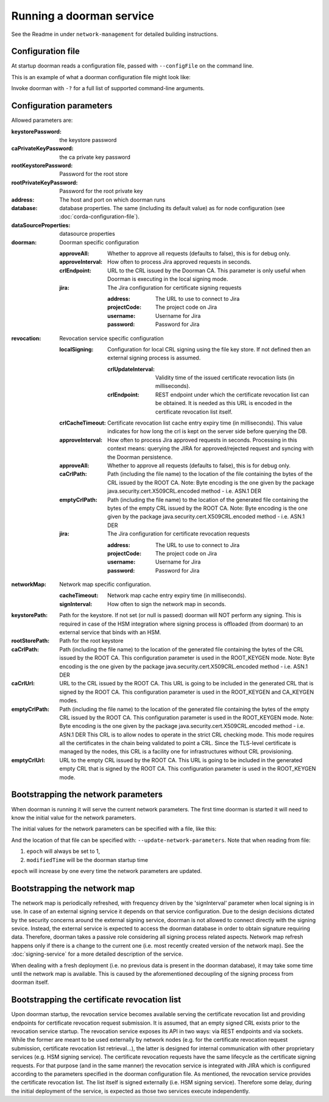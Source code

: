 Running a doorman service
=========================


See the Readme in under ``network-management`` for detailed building instructions.


Configuration file
------------------
At startup doorman reads a configuration file, passed with ``--configFile`` on the command line.

This is an example of what a doorman configuration file might look like:
    .. literalinclude:: ../../network-management/doorman.conf

Invoke doorman with ``-?`` for a full list of supported command-line arguments.


Configuration parameters
------------------------
Allowed parameters are:

:keystorePassword: the keystore password

:caPrivateKeyPassword: the ca private key password

:rootKeystorePassword: Password for the root store

:rootPrivateKeyPassword: Password for the root private key

:address: The host and port on which doorman runs

:database: database properties. The same (including its default value) as for node configuration (see :doc:`corda-configuration-file`).

:dataSourceProperties: datasource properties

:doorman: Doorman specific configuration

    :approveAll: Whether to approve all requests (defaults to false), this is for debug only.

    :approveInterval: How often to process Jira approved requests in seconds.

    :crlEndpoint: URL to the CRL issued by the Doorman CA. This parameter is only useful when Doorman is executing in the local signing mode.

    :jira: The Jira configuration for certificate signing requests

        :address: The URL to use to connect to Jira

        :projectCode: The project code on Jira

        :username: Username for Jira

        :password: Password for Jira

:revocation: Revocation service specific configuration

        :localSigning: Configuration for local CRL signing using the file key store. If not defined then an external signing process is assumed.

            :crlUpdateInterval: Validity time of the issued certificate revocation lists (in milliseconds).

            :crlEndpoint: REST endpoint under which the certificate revocation list can be obtained.
                          It is needed as this URL is encoded in the certificate revocation list itself.

        :crlCacheTimeout: Certificate revocation list cache entry expiry time (in milliseconds).
                          This value indicates for how long the crl is kept on the server side before querying the DB.

        :approveInterval: How often to process Jira approved requests in seconds.
                          Processing in this context means: querying the JIRA for approved/rejected request and syncing with the Doorman persistence.

        :approveAll: Whether to approve all requests (defaults to false), this is for debug only.

        :caCrlPath: Path (including the file name) to the location of the file containing the bytes of the CRL issued by the ROOT CA.
                    Note: Byte encoding is the one given by the package java.security.cert.X509CRL.encoded method - i.e. ASN.1 DER

        :emptyCrlPath: Path (including the file name) to the location of the generated file containing the bytes of the empty CRL issued by the ROOT CA.
                       Note: Byte encoding is the one given by the package java.security.cert.X509CRL.encoded method - i.e. ASN.1 DER

        :jira: The Jira configuration for certificate revocation requests

            :address: The URL to use to connect to Jira

            :projectCode: The project code on Jira

            :username: Username for Jira

            :password: Password for Jira

:networkMap: Network map specific configuration.

    :cacheTimeout: Network map cache entry expiry time (in milliseconds).

    :signInterval: How often to sign the network map in seconds.

:keystorePath: Path for the keystore. If not set (or null is passed) doorman will NOT perform any signing.
    This is required in case of the HSM integration where signing process is offloaded (from doorman) to an external service
    that binds with an HSM.

:rootStorePath: Path for the root keystore

:caCrlPath: Path (including the file name) to the location of the generated file containing the bytes of the CRL issued by the ROOT CA.
            This configuration parameter is used in the ROOT_KEYGEN mode.
            Note: Byte encoding is the one given by the package java.security.cert.X509CRL.encoded method - i.e. ASN.1 DER

:caCrlUrl: URL to the CRL issued by the ROOT CA. This URL is going to be included in the generated CRL that is signed by the ROOT CA.
           This configuration parameter is used in the ROOT_KEYGEN and CA_KEYGEN modes.

:emptyCrlPath: Path (including the file name) to the location of the generated file containing the bytes of the empty CRL issued by the ROOT CA.
               This configuration parameter is used in the ROOT_KEYGEN mode.
               Note: Byte encoding is the one given by the package java.security.cert.X509CRL.encoded method - i.e. ASN.1 DER
               This CRL is to allow nodes to operate in the strict CRL checking mode. This mode requires all the certificates in the chain being validated
               to point a CRL. Since the TLS-level certificate is managed by the nodes, this CRL is a facility one for infrastructures without CRL provisioning.

:emptyCrlUrl: URL to the empty CRL issued by the ROOT CA. This URL is going to be included in the generated empty CRL that is signed by the ROOT CA.
              This configuration parameter is used in the ROOT_KEYGEN mode.

Bootstrapping the network parameters
------------------------------------
When doorman is running it will serve the current network parameters. The first time doorman is
started it will need to know the initial value for the network parameters.

The initial values for the network parameters can be specified with a file, like this:
    .. literalinclude:: ../../network-management/network-parameters.conf

And the location of that file can be specified with: ``--update-network-parameters``.
Note that when reading from file:

1. ``epoch`` will always be set to 1,
2. ``modifiedTime`` will be the doorman startup time

``epoch`` will increase by one every time the network parameters are updated.

Bootstrapping the network map
-----------------------------
The network map is periodically refreshed, with frequency driven by the 'signInterval' parameter when local signing is in use.
In case of an external signing service it depends on that service configuration. Due to the design decisions dictated by the security concerns
around the external signing service, doorman is not allowed to connect directly with the signing sevice. Instead, the external service is
expected to access the doorman database in order to obtain signature requiring data.
Therefore, doorman takes a passive role considering all signing process related aspects.
Network map refresh happens only if there is a change to the current one (i.e. most recently created version of the network map).
See the :doc:`signing-service` for a more detailed description of the service.

When dealing with a fresh deployment (i.e. no previous data is present in the doorman database),
it may take some time until the network map is available. This is caused by the aforementioned decoupling of the signing
process from doorman itself.

Bootstrapping the certificate revocation list
---------------------------------------------
Upon doorman startup, the revocation service becomes available serving the certificate revocation list and providing endpoints
for certificate revocation request submission. It is assumed, that an empty signed CRL exists prior to the revocation service startup.
The revocation service exposes its API in two ways: via REST endpoints and via sockets.
While the former are meant to be used externally by network nodes (e.g. for the certificate revocation request submission,
certificate revocation list retrieval...), the latter is designed for internal communication with other proprietary services (e.g. HSM signing service).
The certificate revocation requests have the same lifecycle as the certificate signing requests.
For that purpose (and in the same manner) the revocation service is integrated with JIRA which is configured according
to the parameters specified in the doorman configuration file.
As mentioned, the revocation service provides the certificate revocation list. The list itself is signed externally (i.e. HSM signing service).
Therefore some delay, during the initial deployment of the service, is expected as those two services execute independently.

